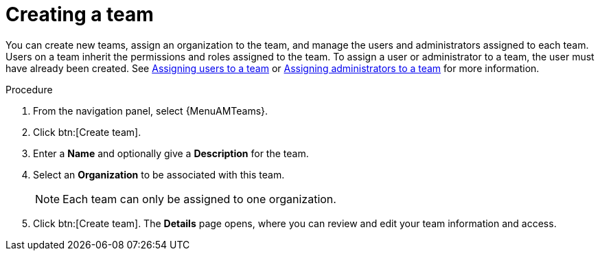 :_mod-docs-content-type: PROCEDURE

[id="proc-controller-creating-a-team"]

= Creating a team

[role="_abstract"]

You can create new teams, assign an organization to the team, and manage the users and administrators assigned to each team. 
Users on a team inherit the permissions and roles assigned to the team.
To assign a user or administrator to a team, the user must have already been created. See link:{URLCentralAuth}/gw-managing-access#proc-gw-team-add-user[Assigning users to a team] or link:{URLCentralAuth}/gw-managing-access#proc-gw-add-admin-team[Assigning administrators to a team] for more information.

.Procedure

. From the navigation panel, select {MenuAMTeams}.
. Click btn:[Create team].
. Enter a *Name* and optionally give a *Description* for the team. 
. Select an *Organization* to be associated with this team.
+
[NOTE]
====
Each team can only be assigned to one organization.
====
+
. Click btn:[Create team]. The *Details* page opens, where you can review and edit your team information and access.
